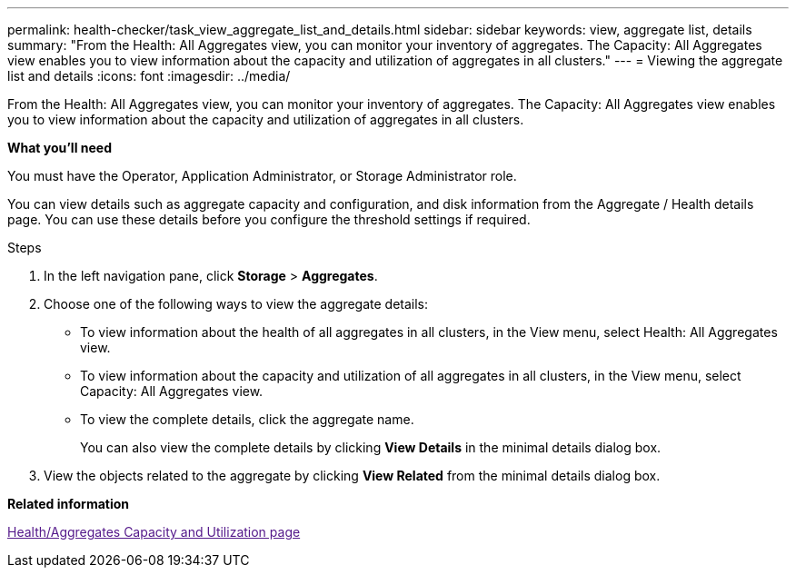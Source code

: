 ---
permalink: health-checker/task_view_aggregate_list_and_details.html
sidebar: sidebar
keywords: view, aggregate list, details
summary: "From the Health: All Aggregates view, you can monitor your inventory of aggregates. The Capacity: All Aggregates view enables you to view information about the capacity and utilization of aggregates in all clusters."
---
= Viewing the aggregate list and details
:icons: font
:imagesdir: ../media/

[.lead]
From the Health: All Aggregates view, you can monitor your inventory of aggregates. The Capacity: All Aggregates view enables you to view information about the capacity and utilization of aggregates in all clusters.

*What you'll need*

You must have the Operator, Application Administrator, or Storage Administrator role.

You can view details such as aggregate capacity and configuration, and disk information from the Aggregate / Health details page. You can use these details before you configure the threshold settings if required.

.Steps
. In the left navigation pane, click *Storage* > *Aggregates*.
. Choose one of the following ways to view the aggregate details:
 ** To view information about the health of all aggregates in all clusters, in the View menu, select Health: All Aggregates view.
 ** To view information about the capacity and utilization of all aggregates in all clusters, in the View menu, select Capacity: All Aggregates view.
 ** To view the complete details, click the aggregate name.
+
You can also view the complete details by clicking *View Details* in the minimal details dialog box.
. View the objects related to the aggregate by clicking *View Related* from the minimal details dialog box.

*Related information*

link:[Health/Aggregates Capacity and Utilization page]
